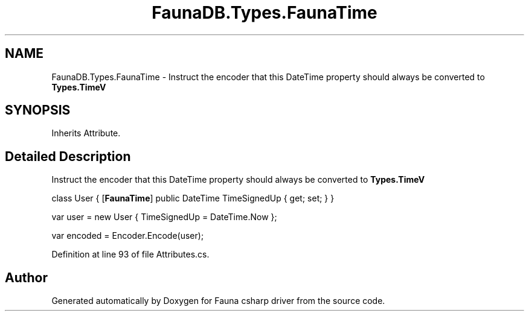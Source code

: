 .TH "FaunaDB.Types.FaunaTime" 3 "Thu Oct 7 2021" "Version 1.0" "Fauna csharp driver" \" -*- nroff -*-
.ad l
.nh
.SH NAME
FaunaDB.Types.FaunaTime \- Instruct the encoder that this DateTime property should always be converted to \fBTypes\&.TimeV\fP  

.SH SYNOPSIS
.br
.PP
.PP
Inherits Attribute\&.
.SH "Detailed Description"
.PP 
Instruct the encoder that this DateTime property should always be converted to \fBTypes\&.TimeV\fP 

class User { [\fBFaunaTime\fP] public DateTime TimeSignedUp { get; set; } }
.PP
var user = new User { TimeSignedUp = DateTime\&.Now };
.PP
var encoded = Encoder\&.Encode(user); 
.PP
Definition at line 93 of file Attributes\&.cs\&.

.SH "Author"
.PP 
Generated automatically by Doxygen for Fauna csharp driver from the source code\&.
